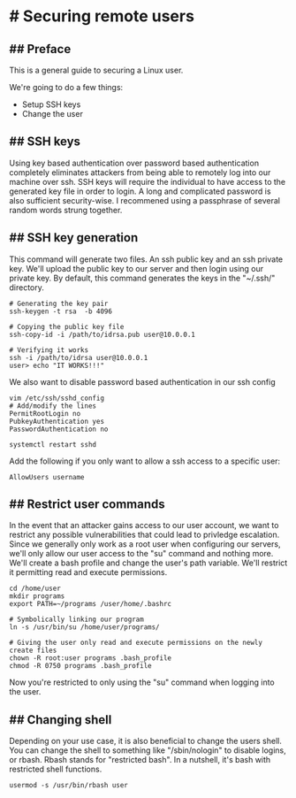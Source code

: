 * # Securing remote users
** ## Preface
This is a general guide to securing a Linux user.

We're going to do a few things:
- Setup SSH keys
- Change the user


** ## SSH keys
Using key based authentication over password based authentication completely eliminates attackers from being able to remotely log into our machine over ssh.
SSH keys will require the individual to have access to the generated key file in order to login.
A long and complicated password is also sufficient security-wise.
I recommened using a passphrase of several random words strung together.

** ## SSH key generation
This command will generate two files. An ssh public key and an ssh private key.
We'll upload the public key to our server and then login using our private key.
By default, this command generates the keys in the "~/.ssh/" directory.

#+begin_src
# Generating the key pair
ssh-keygen -t rsa  -b 4096

# Copying the public key file
ssh-copy-id -i /path/to/idrsa.pub user@10.0.0.1

# Verifying it works
ssh -i /path/to/idrsa user@10.0.0.1
user> echo "IT WORKS!!!"
#+end_src

We also want to disable password based authentication in our ssh config

#+begin_src
vim /etc/ssh/sshd_config
# Add/modify the lines
PermitRootLogin no
PubkeyAuthentication yes
PasswordAuthentication no

systemctl restart sshd
#+end_src

Add the following if you only want to allow a ssh access to a specific user:

#+begin_src
AllowUsers username
#+end_src

** ## Restrict user commands

In the event that an attacker gains access to our user account, we want to restrict any possible vulnerabilities that could lead to privledge escalation.
Since we generally only work as a root user when configuring our servers, we'll only allow our user access to the "su" command and nothing more.
We'll create a bash profile and change the user's path variable. We'll restrict it permitting read and execute permissions.

#+begin_src
cd /home/user
mkdir programs
export PATH=~/programs /user/home/.bashrc

# Symbolically linking our program
ln -s /usr/bin/su /home/user/programs/

# Giving the user only read and execute permissions on the newly create files
chown -R root:user programs .bash_profile
chmod -R 0750 programs .bash_profile
#+end_src

Now you're restricted to only using the "su" command when logging into the user.

** ## Changing shell
Depending on your use case, it is also beneficial to change the users shell.
You can change the shell to something like "/sbin/nologin" to disable logins, or rbash.
Rbash stands for "restricted bash".
In a nutshell, it's bash with restricted shell functions.

#+begin_src
usermod -s /usr/bin/rbash user
#+end_src
